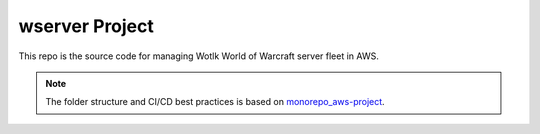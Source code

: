 wserver Project
==============================================================================
.. image:: https://acore-server.readthedocs.io/en/latest/_static/acore_server-logo.png

This repo is the source code for managing Wotlk World of Warcraft server fleet in AWS.

.. note::

    The folder structure and CI/CD best practices is based on `monorepo_aws-project <https://github.com/MacHu-GWU/monorepo_aws-project>`_.
